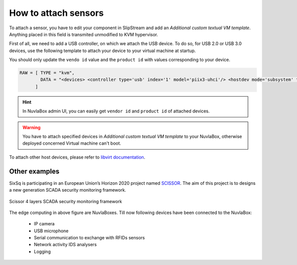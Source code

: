 How to attach sensors
=====================

To attach a sensor, you have to edit your component in SlipStream and add an `Additional custom textual VM template`.
Anything placed in this field is transmited unmodified to KVM hypervisor.

First of all, we need to add a USB controller, on which we attach the USB device.
To do so, for USB 2.0 or USB 3.0 devices, use the following template to attach your device to your virtual machine at startup.

You should only update the ``vendo id`` value and the ``product id`` with values corresponding to your device.

.. code:: xml

   RAW = [ TYPE = "kvm", 
           DATA = "<devices> <controller type='usb' index='1' model='piix3-uhci'/> <hostdev mode='subsystem' type='usb' managed='yes'> <source> <vendor id='0x046d'/> <product id='0x0826'/> </source> <address type='usb' bus='0' port='1'/> </hostdev> </devices>"
         ]

.. HINT::
   In NuvlaBox admin UI, you can easily get ``vendor id`` and ``product id`` of attached devices.


.. WARNING:: 
   You have to attach specified devices in `Additional custom textual VM template` to your NuvlaBox, otherwise deployed concerned Virtual machine can't boot.


To attach other host devices, please refer to `libvirt documentation`_.

Other examples
--------------

SixSq is participating in an European Union’s Horizon 2020 project named `SCISSOR`_. 
The aim of this project is to designs a new generation SCADA security monitoring framework. 

.. figure:: images/scissor-architecture.png
   :scale: 80 %
   :align: center
   :alt: Credentials prospectus example

   Scissor 4 layers SCADA security monitoring framework

The edge computing in above figure are NuvlaBoxes. Till now following devices have been connected to the NuvlaBox:
  
  - IP camera
  - USB microphone
  - Serial communication to exchange with RFIDs sensors 
  - Network activity IDS analysers
  - Logging

.. _libvirt documentation: https://libvirt.org/formatdomain.html#elementsHostDev

.. _SCISSOR: https://scissor-project.com/ 